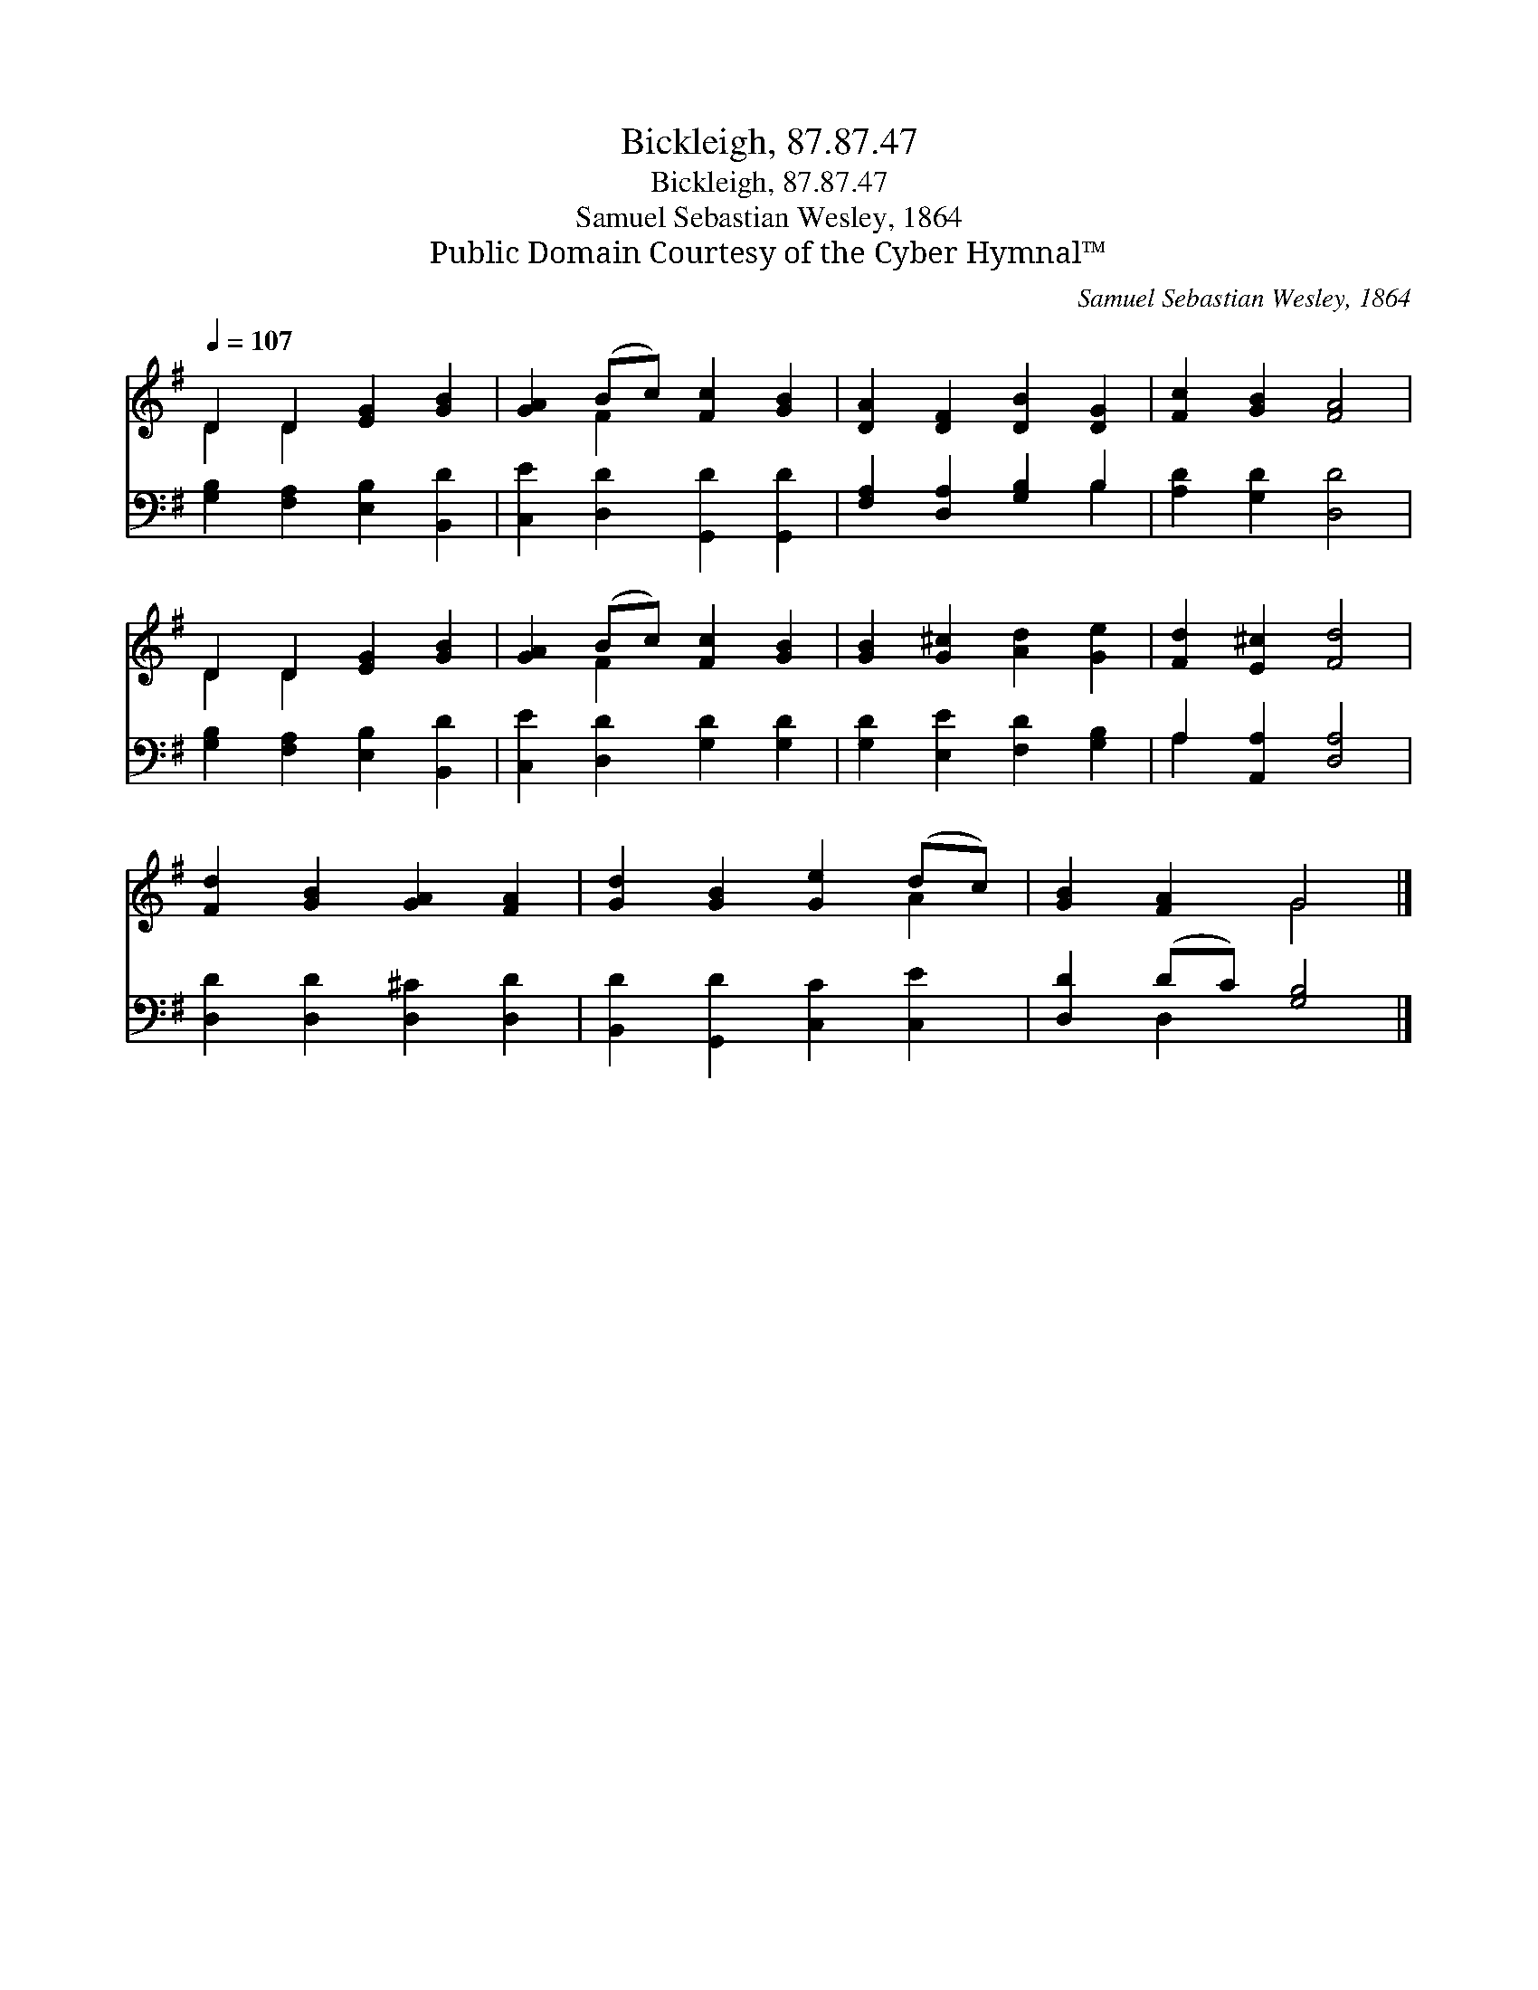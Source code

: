 X:1
T:Bickleigh, 87.87.47
T:Bickleigh, 87.87.47
T:Samuel Sebastian Wesley, 1864
T:Public Domain Courtesy of the Cyber Hymnal™
C:Samuel Sebastian Wesley, 1864
Z:Public Domain
Z:Courtesy of the Cyber Hymnal™
%%score ( 1 2 ) ( 3 4 )
L:1/8
Q:1/4=107
M:none
K:G
V:1 treble 
V:2 treble 
V:3 bass 
V:4 bass 
V:1
 D2 D2 [EG]2 [GB]2 | [GA]2 (Bc) [Fc]2 [GB]2 | [DA]2 [DF]2 [DB]2 [DG]2 | [Fc]2 [GB]2 [FA]4 | %4
 D2 D2 [EG]2 [GB]2 | [GA]2 (Bc) [Fc]2 [GB]2 | [GB]2 [G^c]2 [Ad]2 [Ge]2 | [Fd]2 [E^c]2 [Fd]4 | %8
 [Fd]2 [GB]2 [GA]2 [FA]2 | [Gd]2 [GB]2 [Ge]2 (dc) | [GB]2 [FA]2 G4 |] %11
V:2
 D2 D2 x4 | x2 F2 x4 | x8 | x8 | D2 D2 x4 | x2 F2 x4 | x8 | x8 | x8 | x6 A2 | x4 G4 |] %11
V:3
 [G,B,]2 [F,A,]2 [E,B,]2 [B,,D]2 | [C,E]2 [D,D]2 [G,,D]2 [G,,D]2 | [F,A,]2 [D,A,]2 [G,B,]2 B,2 | %3
 [A,D]2 [G,D]2 [D,D]4 | [G,B,]2 [F,A,]2 [E,B,]2 [B,,D]2 | [C,E]2 [D,D]2 [G,D]2 [G,D]2 | %6
 [G,D]2 [E,E]2 [F,D]2 [G,B,]2 | A,2 [A,,A,]2 [D,A,]4 | [D,D]2 [D,D]2 [D,^C]2 [D,D]2 | %9
 [B,,D]2 [G,,D]2 [C,C]2 [C,E]2 | [D,D]2 (DC) [G,B,]4 |] %11
V:4
 x8 | x8 | x6 B,2 | x8 | x8 | x8 | x8 | A,2 x6 | x8 | x8 | x2 D,2 x4 |] %11


